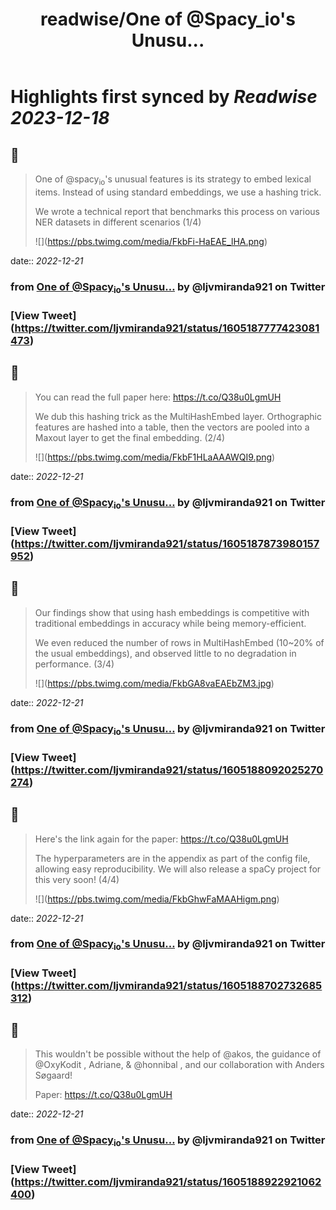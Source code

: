 :PROPERTIES:
:title: readwise/One of @Spacy_io's Unusu...
:END:

:PROPERTIES:
:author: [[ljvmiranda921 on Twitter]]
:full-title: "One of @Spacy_io's Unusu..."
:category: [[tweets]]
:url: https://twitter.com/ljvmiranda921/status/1605187777423081473
:image-url: https://pbs.twimg.com/profile_images/1559391696705961984/tb-JM5Ti.jpg
:END:

* Highlights first synced by [[Readwise]] [[2023-12-18]]
** 📌
#+BEGIN_QUOTE
One of @spacy_io's unusual features is its strategy to embed lexical items. Instead of using standard embeddings, we use a hashing trick.
 
We wrote a technical report that benchmarks this process on various NER datasets in different scenarios (1/4) 

![](https://pbs.twimg.com/media/FkbFi-HaEAE_lHA.png) 
#+END_QUOTE
    date:: [[2022-12-21]]
*** from _One of @Spacy_io's Unusu..._ by @ljvmiranda921 on Twitter
*** [View Tweet](https://twitter.com/ljvmiranda921/status/1605187777423081473)
** 📌
#+BEGIN_QUOTE
You can read the full paper here: https://t.co/Q38u0LgmUH

We dub this hashing trick as the MultiHashEmbed layer. Orthographic features are hashed into a table, then the vectors are pooled into a Maxout layer to get the final embedding. (2/4) 

![](https://pbs.twimg.com/media/FkbF1HLaAAAWQI9.png) 
#+END_QUOTE
    date:: [[2022-12-21]]
*** from _One of @Spacy_io's Unusu..._ by @ljvmiranda921 on Twitter
*** [View Tweet](https://twitter.com/ljvmiranda921/status/1605187873980157952)
** 📌
#+BEGIN_QUOTE
Our findings show that using hash embeddings is competitive with traditional embeddings in accuracy while being memory-efficient.
 
We even reduced the number of rows in MultiHashEmbed (10~20% of the usual embeddings), and observed little to no degradation in performance. (3/4) 

![](https://pbs.twimg.com/media/FkbGA8vaEAEbZM3.jpg) 
#+END_QUOTE
    date:: [[2022-12-21]]
*** from _One of @Spacy_io's Unusu..._ by @ljvmiranda921 on Twitter
*** [View Tweet](https://twitter.com/ljvmiranda921/status/1605188092025270274)
** 📌
#+BEGIN_QUOTE
Here's the link again for the paper: https://t.co/Q38u0LgmUH

The hyperparameters are in the appendix as part of the config file, allowing easy reproducibility. We will also release a spaCy project for this very soon! (4/4) 

![](https://pbs.twimg.com/media/FkbGhwFaMAAHigm.png) 
#+END_QUOTE
    date:: [[2022-12-21]]
*** from _One of @Spacy_io's Unusu..._ by @ljvmiranda921 on Twitter
*** [View Tweet](https://twitter.com/ljvmiranda921/status/1605188702732685312)
** 📌
#+BEGIN_QUOTE
This wouldn't be possible without the help of @akos, the guidance of @OxyKodit , Adriane, & @honnibal , and our collaboration with Anders Søgaard!

Paper: https://t.co/Q38u0LgmUH 
#+END_QUOTE
    date:: [[2022-12-21]]
*** from _One of @Spacy_io's Unusu..._ by @ljvmiranda921 on Twitter
*** [View Tweet](https://twitter.com/ljvmiranda921/status/1605188922921062400)
